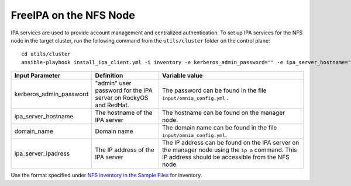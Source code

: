 FreeIPA on the NFS  Node
============================

IPA services are used to provide account management and centralized authentication. To set up IPA services for the NFS node in the target cluster, run the following command from the ``utils/cluster`` folder on the control plane: ::


       cd utils/cluster
       ansible-playbook install_ipa_client.yml -i inventory -e kerberos_admin_password="" -e ipa_server_hostname="" -e domain_name="" -e ipa_server_ipadress=""


+-------------------------+-----------------------------------------------------------------+-------------------------------------------------------------------------------------------------------------------------------------------------------+
| Input Parameter         | Definition                                                      | Variable value                                                                                                                                        |
+=========================+=================================================================+=======================================================================================================================================================+
| kerberos_admin_password | "admin" user password for the IPA server on RockyOS and RedHat. | The password can be found in the file ``input/omnia_config.yml`` .                                                                                    |
+-------------------------+-----------------------------------------------------------------+-------------------------------------------------------------------------------------------------------------------------------------------------------+
| ipa_server_hostname     | The hostname of the IPA server                                  | The hostname can be found on the manager node.                                                                                                        |
+-------------------------+-----------------------------------------------------------------+-------------------------------------------------------------------------------------------------------------------------------------------------------+
| domain_name             | Domain name                                                     | The domain name can be found in the file ``input/omnia_config.yml``.                                                                                  |
+-------------------------+-----------------------------------------------------------------+-------------------------------------------------------------------------------------------------------------------------------------------------------+
| ipa_server_ipadress     | The IP address of the IPA server                                | The IP address can be found on the IPA server on the manager node using the ``ip a`` command. This IP address should be accessible from the NFS node. |
+-------------------------+-----------------------------------------------------------------+-------------------------------------------------------------------------------------------------------------------------------------------------------+

.. note::
Use the format specified under `NFS inventory in the Sample Files <../../samplefiles.html#nfs-server-inventory-file>`_ for inventory.